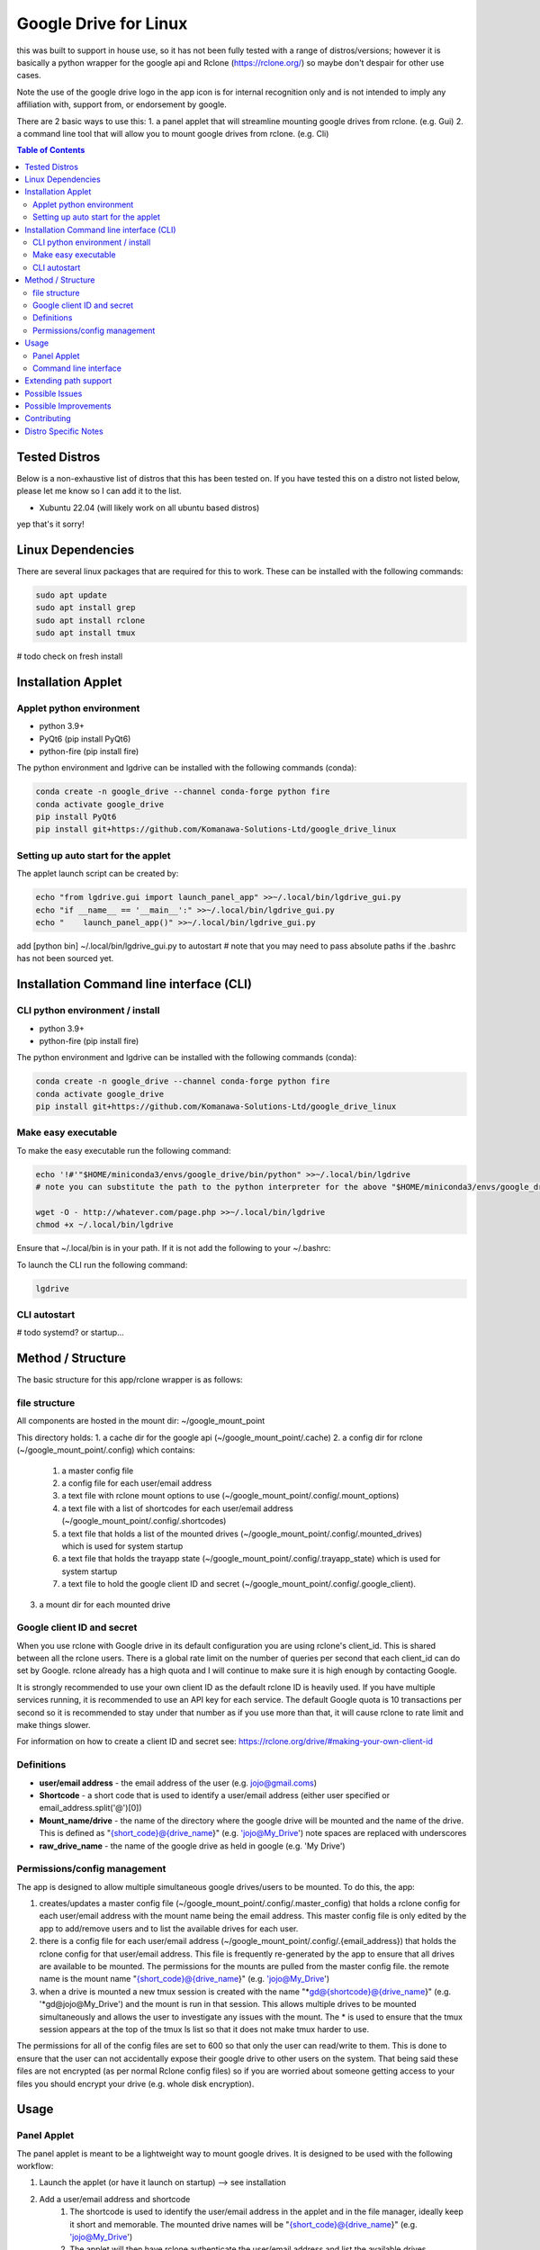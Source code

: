 Google Drive for Linux
############################

this was built to support in house use, so it has not been fully tested with a range of distros/versions; however it is basically a python wrapper for the google api and Rclone (https://rclone.org/) so maybe don't despair for other use cases.

Note the use of the google drive logo in the app icon is for internal recognition only and is not intended to imply any affiliation with, support from, or endorsement by google.

There are 2 basic ways to use this:
1. a panel applet that will streamline mounting google drives from rclone. (e.g. Gui)
2. a command line tool that will allow you to mount google drives from rclone. (e.g. Cli)

.. contents:: Table of Contents
   :local:
   :depth: 3

Tested Distros
==================

Below is a non-exhaustive list of distros that this has been tested on. If you have tested this on a distro not listed below, please let me know so I can add it to the list.

* Xubuntu 22.04 (will likely work on all ubuntu based distros)

yep that's it sorry!


Linux Dependencies
====================

There are several linux packages that are required for this to work.  These can be installed with the following commands:

.. code-block:: bash

    sudo apt update
    sudo apt install grep
    sudo apt install rclone
    sudo apt install tmux

# todo check on fresh install

Installation Applet
======================

Applet python environment
---------------------------

* python 3.9+
* PyQt6 (pip install PyQt6)
* python-fire  (pip install fire)

The python environment and lgdrive can be installed with the following commands (conda):

.. code-block:: bash

    conda create -n google_drive --channel conda-forge python fire
    conda activate google_drive
    pip install PyQt6
    pip install git+https://github.com/Komanawa-Solutions-Ltd/google_drive_linux


Setting up auto start for the applet
--------------------------------------

The applet launch script can be created by:

.. code-block:: bash

    echo "from lgdrive.gui import launch_panel_app" >>~/.local/bin/lgdrive_gui.py
    echo "if __name__ == '__main__':" >>~/.local/bin/lgdrive_gui.py
    echo "    launch_panel_app()" >>~/.local/bin/lgdrive_gui.py


add [python bin] ~/.local/bin/lgdrive_gui.py to autostart # note that you may need to pass absolute paths if the .bashrc has not been sourced yet.


Installation Command line interface (CLI)
======================================

CLI python environment / install
-------------------------------------

* python 3.9+
* python-fire (pip install fire)

The python environment and lgdrive can be installed with the following commands (conda):

.. code-block:: bash

    conda create -n google_drive --channel conda-forge python fire
    conda activate google_drive
    pip install git+https://github.com/Komanawa-Solutions-Ltd/google_drive_linux


Make easy executable
-------------------------------------

To make the easy executable run the following command:

.. code-block:: bash

    echo '!#'"$HOME/miniconda3/envs/google_drive/bin/python" >>~/.local/bin/lgdrive
    # note you can substitute the path to the python interpreter for the above "$HOME/miniconda3/envs/google_drive/bin/python"

    wget -O - http://whatever.com/page.php >>~/.local/bin/lgdrive
    chmod +x ~/.local/bin/lgdrive


Ensure that ~/.local/bin is in your path.  If it is not add the following to your ~/.bashrc:

To launch the CLI run the following command:

.. code-block:: bash

    lgdrive


CLI autostart
--------------

# todo systemd? or startup...


Method / Structure
=====================

The basic structure for this app/rclone wrapper is as follows:

file structure
------------------

All components are hosted in the mount dir: ~/google_mount_point

This directory holds:
1. a cache dir for the google api (~/google_mount_point/.cache)
2. a config dir for rclone (~/google_mount_point/.config) which contains:
    1. a master config file
    2. a config file for each user/email address
    3. a text file with rclone mount options to use (~/google_mount_point/.config/.mount_options)
    4. a text file with a list of shortcodes for each user/email address (~/google_mount_point/.config/.shortcodes)
    5. a text file that holds a list of the mounted drives (~/google_mount_point/.config/.mounted_drives) which is used for system startup
    6. a text file that holds the trayapp state (~/google_mount_point/.config/.trayapp_state) which is used for system startup
    7. a text file to hold the google client ID and secret (~/google_mount_point/.config/.google_client).
3. a mount dir for each mounted drive

Google client ID and secret
------------------------------

When you use rclone with Google drive in its default configuration you are using rclone's client_id. This is shared between all the rclone users. There is a global rate limit on the number of queries per second that each client_id can do set by Google. rclone already has a high quota and I will continue to make sure it is high enough by contacting Google.

It is strongly recommended to use your own client ID as the default rclone ID is heavily used. If you have multiple services running, it is recommended to use an API key for each service. The default Google quota is 10 transactions per second so it is recommended to stay under that number as if you use more than that, it will cause rclone to rate limit and make things slower.

For information on how to create a client ID and secret see: https://rclone.org/drive/#making-your-own-client-id


Definitions
------------------
* **user/email address** - the email address of the user (e.g. jojo@gmail.coms)
* **Shortcode** - a short code that is used to identify a user/email address (either user specified or email_address.split('@')[0])
* **Mount_name/drive** - the name of the directory where the google drive will be mounted and the name of the drive. This is defined as "{short_code}@{drive_name}" (e.g. 'jojo@My_Drive') note spaces are replaced with underscores
* **raw_drive_name** - the name of the google drive as held in google (e.g. 'My Drive')

Permissions/config management
--------------------------------

The app is designed to allow multiple simultaneous google drives/users to be mounted. To do this, the app:

1. creates/updates a master config file (~/google_mount_point/.config/.master_config) that holds a rclone config for each user/email address with the mount name being the email address.  This master config file is only edited by the app to add/remove users and to list the available drives for each user.
2. there is a config file for each user/email address (~/google_mount_point/.config/.{email_address}) that holds the rclone config for that user/email address. This file is frequently re-generated by the app to ensure that all drives are available to be mounted.  The permissions for the mounts are pulled from the master config file. the remote name is the mount name "{short_code}@{drive_name}" (e.g. 'jojo@My_Drive')
3. when a drive is mounted a new tmux session is created with the name "*gd@{shortcode}@{drive_name}" (e.g. '*gd@jojo@My_Drive') and the mount is run in that session.  This allows multiple drives to be mounted simultaneously and allows the user to investigate any issues with the mount.  The * is used to ensure that the tmux session appears at the top of the tmux ls list so that it does not make tmux harder to use.

The permissions for all of the config files are set to 600 so that only the user can read/write to them.  This is done to ensure that the user can not accidentally expose their google drive to other users on the system.  That being said these files are not encrypted (as per normal Rclone config files) so if you are worried about someone getting access to your files you should encrypt your drive (e.g. whole disk encryption).


Usage
==================

Panel Applet
------------------

The panel applet is meant to be a lightweight way to mount google drives.  It is designed to be used with the following workflow:

1. Launch the applet (or have it launch on startup) --> see installation
2. Add a user/email address and shortcode
    1. The shortcode is used to identify the user/email address in the applet and in the file manager, ideally keep it short and memorable.  The mounted drive names will be "{short_code}@{drive_name}" (e.g. 'jojo@My_Drive')
    2. The applet will then have rclone authenticate the user/email address and list the available drives
3. Add a drive --> email address --> Add/Remove drives for []
    1. This will open a qt window that will list the available drives for the user/email address and allow you to select the drives to mount/unmount
    2. The applet will keep track of these drives and mount them on startup
4. That's it your drives will now be mounted and you can access them in your file manager

There are some additional functionalities
1. you can set Rclone mount options for your drives --> Set Rclone options
    1. This will open a qt window that will allow you to set the rclone mount options for the drive
    2. There are currently only two default options that can be set this way: "default" and "light", these are defined in the applet code.  you are also welcome to set your own options by modifying the google_mount_point/.config/.mount_options file
    3. The applet will keep track of these options and use them when mounting the drive
    4. You can set the google client ID and secret for the applet to use --> see Google client ID and secret for more information.
2. There is "Drive path support" which launches a qt window that lets you:
    1. Get the google object ID from your file.
    2. Open the file's folder in google drive (launches your browser)
    3. Copy the path to the path's folder (or the path if it is a directory) to your clipboard
    4. This window can be modified to add additional functionality --> see Extending path support


Command line interface
------------------------

The command line interface is a python fire wrapper for the LGDrive class.  It is designed to be used with the following workflow.  For more information using python fire see: https://github.com/google/python-fire

Importantly the a -h flag following the command will give you more information about the command and its arguments.

1. start LGDrive --> lgdrive start_google_drive  (or add this to auto start)
2. add a user/email address --> lgdrive add_user [email_address] [shortcode]
    1. The shortcode is used to identify the user/email address in the applet and in the file manager, ideally keep it short and memorable.  The mounted drive names will be "{short_code}@{drive_name}" (e.g. 'jojo@My_Drive')
    2. The CLI will then have rclone authenticate the user/email address and list the available drives
    3. Note the local arg
3. list available drives --> ls_pos_drives [email|shortcode]
4. mount a drive --> lgdrive mount_drive [drive_name]
    1. This will open a qt window that will list the available drives for the user/email address and allow you to select the drives to mount/unmount
    2. The applet will keep track of these drives and mount them on startup
5. close LGDrive --> lgdrive close_google_drive
    1. this will close all of the tmux sessions and unmount all of the drives, but the listed drives will be saved and will be mounted on lgdrive start_google_drive

Extending path support
========================

The panel app has a 'Drive Path Support' option that allows you to copy and or open files in Google Drive
based on the path of the file in the local file system.  This is done by leveraging rclone lsjson and getting the google ID.

There could be merits in extending the options available in this window to allow for more complex path support related to your use case.  If you want to do this you are able to pass a custom Gpath object to the app.  This object must be a subclass of gui.gpath_support_gui.Gpath.  You will need to override the "add_buttons" method to allow for the creation of new buttons/feature in the window.

Possible Issues
==================

In the past I have had problems with rclone/google and IPv6. If you are having issues with rclone/google you may want to try disabling IPv6 on your system.  This can be done by:

.. code-block:: bash

    # from: https://linuxconfig.org/how-to-disable-ipv6-address-on-ubuntu-20-04-lts-focal-fossa
    # in /etc/default/grub
    # FROM:
    # GRUB_CMDLINE_LINUX_DEFAULT=""
    # TO:
    # GRUB_CMDLINE_LINUX_DEFAULT="ipv6.disable=1"  (space delim)
    # sudo update-grub

Possible Improvements
======================

This is a space for me to keep track of possible improvements to the app.  If you have any suggestions please feel free to open an issue on the github page.

* add a refresh mount option (e.g. via rclone rc vfs/refresh)


Contributing
==================

If you would like to contribute to this project please feel free to fork the repo and submit a pull request.  If you have any questions or issues please feel free to open an issue on the github page. If you have any suggestions for improvements please open an issue on the github page. I obviously can't promise that I will implement them but I will try to take them into consideration.

Distro Specific Notes
=======================

This is a place holder


